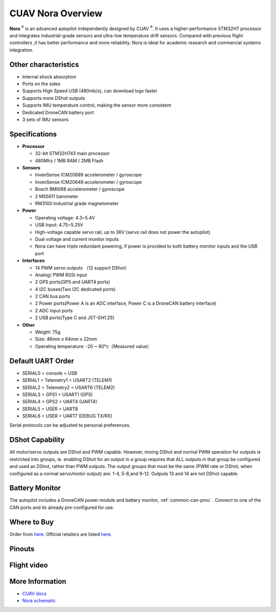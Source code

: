 .. _common-cuav-nora-overview:

==================
CUAV Nora Overview
==================

.. image:: ../../../images/cuav_autopilot/nora/nora.png
    :target: ../_images/nora.png
    :width: 360px

**Nora** :sup:`®` is an advanced autopilot independently designed by CUAV :sup:`®`. It uses a higher-performance STM32H7 processor and integrates industrial-grade sensors and ultra-low temperature drift sensors. Compared with previous flight controllers ,it has better performance and more reliability. Nora is ideal for academic research and commercial systems integration.

Other characteristics
=====================

- Internal shock absorption
- Ports on the sides
- Supports High Speed USB (480mb/s), can download logs faster
- Supports more DShot outputs
- Supports IMU temperature control, making the sensor more consistent
- Dedicated DroneCAN battery port
- 3 sets of IMU sensors

Specifications
==============

-  **Processor**

   -  32-bit STM32H743 main processor
   -  480Mhz / 1MB RAM / 2MB Flash

-  **Sensors**

   -  InvenSense ICM20689 accelerometer / gyroscope
   -  InvenSense ICM20649 accelerometer / gyroscope
   -  Bosch BMI088 accelerometer / gyroscope
   -  2 MS5611 barometer
   -  RM3100 Industrial grade magnetometer

-  **Power**

   -  Operating voltage: 4.3~5.4V
   -  USB Input: 4.75~5.25V
   -  High-voltage capable servo rail, up to 36V
      (servo rail does not power the autopilot)
   -  Dual voltage and current monitor inputs
   -  Nora can have triple redundant powering, if power is provided
      to both battery monitor inputs and the USB port

-  **Interfaces**

   -  14 PWM servo outputs （12 support DShot）
   -  Analog/ PWM RSSI input
   -  2 GPS ports(GPS and UART4 ports)
   -  4 I2C buses(Two I2C dedicated ports)
   -  2 CAN bus ports
   -  2 Power ports(Power A is an ADC interface, Power C is a DroneCAN battery interface)
   -  2 ADC input ports
   -  2 USB ports(Type C and JST-GH1.25)
 

-  **Other**

   -  Weight: 75g
   -  Size: 46mm x 64mm x 22mm
   -  Operating temperature: -20 ~ 80°c（Measured value）


Default UART Order
==================

- SERIAL0 = console = USB
- SERIAL1 = Telemetry1 = USART2 (TELEM1)
- SERIAL2 = Telemetry2 = USART6 (TELEM2)
- SERIAL3 = GPS1 = USART1 (GPS)
- SERIAL4 = GPS2 = UART4 (UART4)
- SERIAL5 = USER = UART8 
- SERIAL6 = USER = UART7 (DEBUG TX/RX)


Serial protocols can be adjusted to personal preferences.

DShot Capability
================

All motor/servo outputs are DShot and PWM capable. However, mixing DShot and normal PWM operation for outputs is restricted into groups, ie. enabling DShot for an output in a group requires that ALL outputs in that group be configured and used as DShot, rather than PWM outputs. The output groups that must be the same (PWM rate or DShot, when configured as a normal servo/motor output) are: 1-4, 5-8,and 9-12. Outputs 13 and 14 are not DShot capable.

Battery Monitor
===============

The autopilot includes a DroneCAN power module and battery monitor, :ref:`common-can-pmu` . Connect to one of the CAN ports and its already pre-configured for use.

Where to Buy
============

Order from `here <https://store.cuav.net/index.php>`__.
Official retailers are listed `here  <https://leixun.aliexpress.com/>`__.

Pinouts
=======

.. image:: ../../../images/cuav_autopilot/nora/nora-pinouts.jpg
    :target: ../_images/cuav_autopilot/nora/nora-pinouts.jpg
    
Flight video
============
  
.. youtube:: Kh_6TynYqEI
    :width: 100%


More Information
================

* `CUAV docs <http://doc.cuav.net/flight-controller/x7/en/nora.html>`_

* `Nora schematic <https://github.com/cuav/hardware/tree/master/X7_Autopilot>`_
